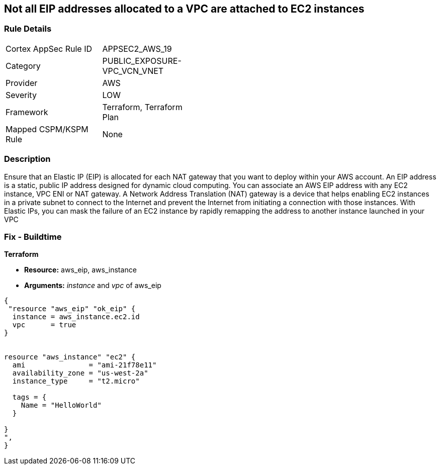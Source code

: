 == Not all EIP addresses allocated to a VPC are attached to EC2 instances


=== Rule Details

[width=45%]
|===
|Cortex AppSec Rule ID |APPSEC2_AWS_19
|Category |PUBLIC_EXPOSURE-VPC_VCN_VNET
|Provider |AWS
|Severity |LOW
|Framework |Terraform, Terraform Plan
|Mapped CSPM/KSPM Rule |None
|===


=== Description 


Ensure that an Elastic IP (EIP) is allocated for each NAT gateway that you want to deploy within your AWS account.
An EIP address is a static, public IP address designed for dynamic cloud computing.
You can associate an AWS EIP address with any EC2 instance, VPC ENI or NAT gateway.
A Network Address Translation (NAT) gateway is a device that helps enabling EC2 instances in a private subnet to connect to the Internet and prevent the Internet from initiating a connection with those instances.
With Elastic IPs, you can mask the failure of an EC2 instance by rapidly remapping the address to another instance launched in your VPC

=== Fix - Buildtime


*Terraform* 


* *Resource:* aws_eip, aws_instance
* *Arguments:* _instance_ and _vpc_ of aws_eip


[source,go]
----
{
 "resource "aws_eip" "ok_eip" {
  instance = aws_instance.ec2.id
  vpc      = true
}


resource "aws_instance" "ec2" {
  ami               = "ami-21f78e11"
  availability_zone = "us-west-2a"
  instance_type     = "t2.micro"

  tags = {
    Name = "HelloWorld"
  }

}
",
}
----
